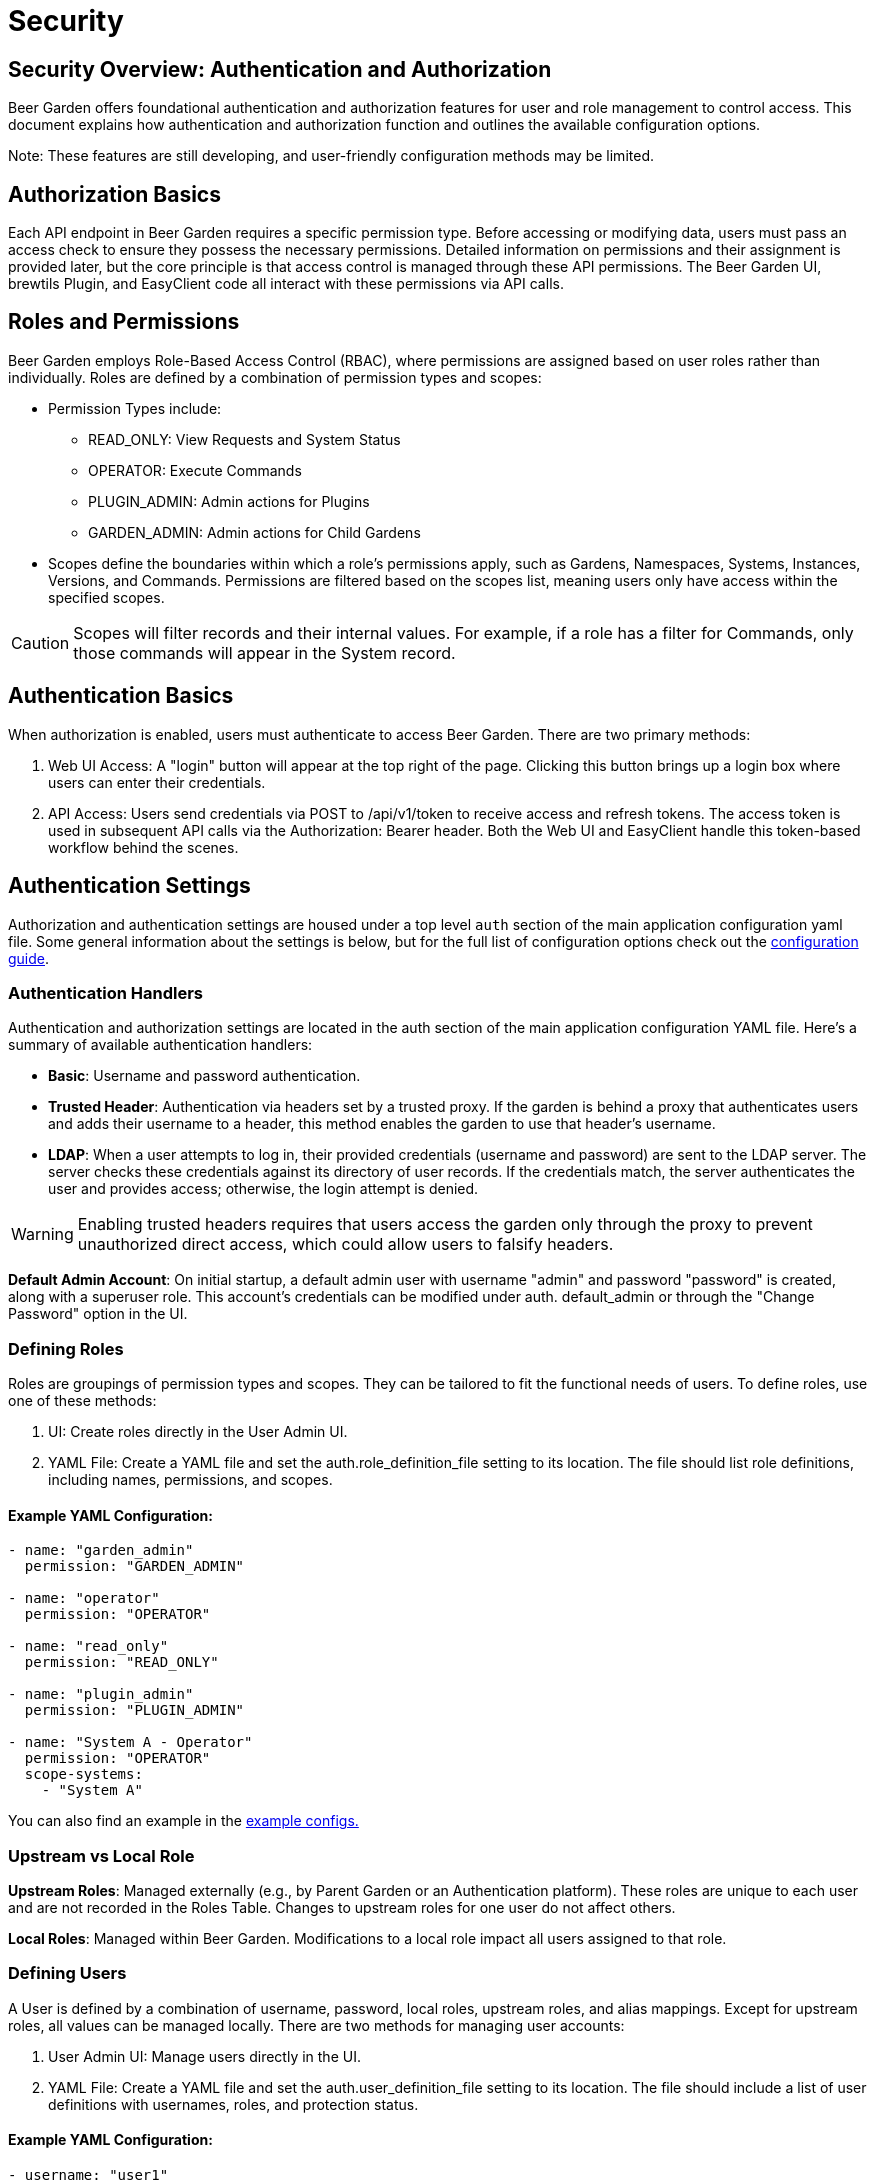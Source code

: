 = Security
:page-layout: docs
:bg-github-uri: {git_group_uri}/beer-garden/tree/master/src/app

== Security Overview: Authentication and Authorization

Beer Garden offers foundational authentication and authorization features for user 
and role management to control access. This document explains how authentication 
and authorization function and outlines the available configuration options.

Note: These features are still developing, and user-friendly configuration methods may be limited.

== Authorization Basics

Each API endpoint in Beer Garden requires a specific permission type. Before accessing or modifying 
data, users must pass an access check to ensure they possess the necessary permissions. Detailed 
information on permissions and their assignment is provided later, but the core principle is that 
access control is managed through these API permissions. The Beer Garden UI, brewtils Plugin, and 
EasyClient code all interact with these permissions via API calls.

== Roles and Permissions

Beer Garden employs Role-Based Access Control (RBAC), where permissions are assigned based on user 
roles rather than individually. Roles are defined by a combination of permission types and scopes:

* Permission Types include:
** READ_ONLY: View Requests and System Status
** OPERATOR: Execute Commands
** PLUGIN_ADMIN: Admin actions for Plugins
** GARDEN_ADMIN: Admin actions for Child Gardens
* Scopes define the boundaries within which a role’s permissions apply, such as Gardens, Namespaces, 
Systems, Instances, Versions, and Commands. Permissions are filtered based on the scopes list, meaning 
users only have access within the specified scopes.

CAUTION: Scopes will filter records and their internal values. For example, if a role has a filter for 
Commands, only those commands will appear in the System record.


== Authentication Basics

When authorization is enabled, users must authenticate to access Beer Garden. There are two primary 
methods:

1. Web UI Access: A "login" button will appear at the top right of the page. Clicking this button brings 
up a login box where users can enter their credentials.

2. API Access: Users send credentials via POST to /api/v1/token to receive access and refresh tokens. The 
access token is used in subsequent API calls via the Authorization: Bearer header. Both the Web UI and 
EasyClient handle this token-based workflow behind the scenes.


== Authentication Settings

Authorization and authentication settings are housed under a top level `auth`
section of the main application configuration yaml file. Some general information
about the settings is below, but for the full list of configuration options check
out the link:../config_yaml/#auth-authentication_handlers-basic-enabled[configuration guide].

=== Authentication Handlers

Authentication and authorization settings are located in the auth section of the main application 
configuration YAML file. Here’s a summary of available authentication handlers:

* *Basic*: Username and password authentication.
* *Trusted Header*: Authentication via headers set by a trusted proxy. If the garden is behind a proxy 
that authenticates users and adds their username to a header, this method enables the garden to use that 
header’s username.
* *LDAP*: When a user attempts to log in, their provided credentials (username and password) are sent to 
the LDAP server. The server checks these credentials against its directory of user records. If the 
credentials match, the server authenticates the user and provides access; otherwise, the login attempt is 
denied.


WARNING: Enabling trusted headers requires that users access the garden only through the proxy to prevent 
unauthorized direct access, which could allow users to falsify headers.

*Default Admin Account*: On initial startup, a default admin user with username "admin" and password 
"password" is created, along with a superuser role. This account's credentials can be modified under auth.
default_admin or through the "Change Password" option in the UI.

=== Defining Roles

Roles are groupings of permission types and scopes. They can be tailored to fit the functional needs of 
users. To define roles, use one of these methods:

1. UI: Create roles directly in the User Admin UI.
2. YAML File: Create a YAML file and set the auth.role_definition_file setting to its location. The file 
should list role definitions, including names, permissions, and scopes.

==== Example YAML Configuration:
[source,yaml]
----
- name: "garden_admin"
  permission: "GARDEN_ADMIN"

- name: "operator"
  permission: "OPERATOR"

- name: "read_only"
  permission: "READ_ONLY"
  
- name: "plugin_admin"
  permission: "PLUGIN_ADMIN"

- name: "System A - Operator"
  permission: "OPERATOR"
  scope-systems:
    - "System A"
----

You can also find an example in the link:{bg-github-uri}/example_configs[example configs.]


=== Upstream vs Local Role

*Upstream Roles*: Managed externally (e.g., by Parent Garden or an Authentication platform). These roles 
are unique to each user and are not recorded in the Roles Table. Changes to upstream roles for one user 
do not affect others.

*Local Roles*: Managed within Beer Garden. Modifications to a local role impact all users assigned to 
that role.

=== Defining Users

A User is defined by a combination of username, password, local roles, upstream roles, and alias 
mappings. Except for upstream roles, all values can be managed locally. There are two methods for 
managing user accounts:

1. User Admin UI: Manage users directly in the UI.
2. YAML File: Create a YAML file and set the auth.user_definition_file setting to its location. The file 
should include a list of user definitions with usernames, roles, and protection status.



==== Example YAML Configuration:
[source,yaml]
----
- username: "user1"
  roles:
    - "operator"

- username: "user2"
  roles:
    - "garden_admin"

- username: "user3"
  roles:
    - "read_only"

- username: "user4"
  roles:
    - "plugin_admin"
  protected: True
  
----
For additional examples, refer to the users.yaml file in the following link: {bg-github-uri}/
example_configs[example configs].


NOTE: Protected user accounts cannot be managed via the User Admin UI. Users always retain access to 
their own requests, even if their roles change, provided they have at least READ_ONLY permissions.

WARNING: Passwords should not be stored in plain text in the YAML file.

=== Garden Alias User Mappings

For users with accounts across multiple Beer Gardens, alias mapping maintains traceability of requests. 
Requests forwarded to a Child Beer Garden are mapped to the Alias username, and requests received from a 
Child Beer Garden map back to the local Username. Alias mappings are managed through the User Admin UI.

==== Syncing User Permissions

Beer Garden syncs user accounts with Child Beer Gardens under two conditions:

1. The user has alias mappings to the child garden.
2. The child garden configuration enables `shared_users``.

Roles forwarded to Child Beer Gardens are filtered accordingly to what is within their operational scope.

WARNING: Roles without scopes will be applied universally to all Child Gardens for affected user accounts.
